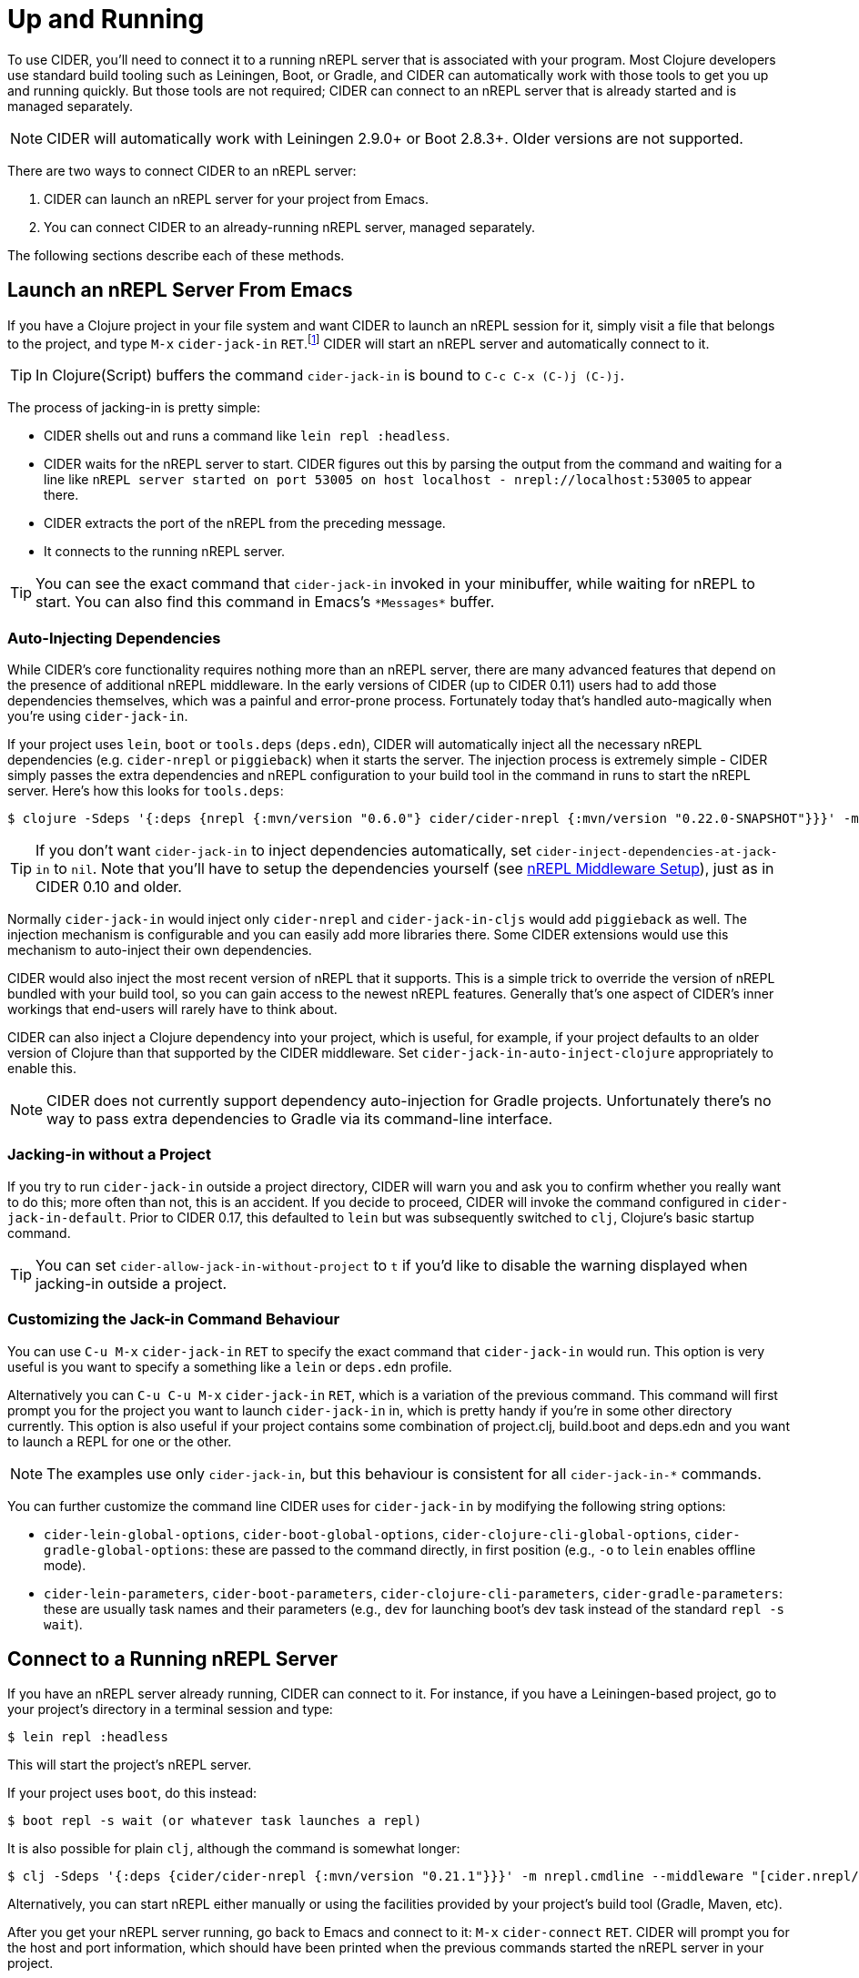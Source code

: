 = Up and Running
:experimental:

To use CIDER, you'll need to connect it to a running nREPL server that
is associated with your program. Most Clojure developers use standard
build tooling such as Leiningen, Boot, or Gradle, and CIDER can
automatically work with those tools to get you up and running
quickly. But those tools are not required; CIDER can connect to an
nREPL server that is already started and is managed separately.

NOTE: CIDER will automatically work with Leiningen 2.9.0+ or Boot
2.8.3+. Older versions are not supported.

There are two ways to connect CIDER to an nREPL server:

. CIDER can launch an nREPL server for your project from Emacs.
. You can connect CIDER to an already-running nREPL server, managed separately.

The following sections describe each of these methods.

== Launch an nREPL Server From Emacs

If you have a Clojure project in your file system and want CIDER to
launch an nREPL session for it, simply visit a file that belongs to
the project, and type kbd:[M-x] `cider-jack-in`
kbd:[RET].footnote:[Yeah, that's a "Neuromancer" reference.]
CIDER will start an nREPL server and automatically connect to it.

TIP: In Clojure(Script) buffers the command `cider-jack-in` is bound to kbd:[C-c C-x (C-)j (C-)j].

The process of jacking-in is pretty simple:

* CIDER shells out and runs a command like `lein repl :headless`.
* CIDER waits for the nREPL server to start.
CIDER figures out this by parsing the output from the command and waiting for a line like
`nREPL server started on port 53005 on host localhost - nrepl://localhost:53005` to appear there.
* CIDER extracts the port of the nREPL from the preceding message.
* It connects to the running nREPL server.

TIP: You can see the exact command that `cider-jack-in` invoked in your minibuffer, while
waiting for nREPL to start. You can also find this command in Emacs's `+*Messages*+` buffer.

=== Auto-Injecting Dependencies

While CIDER's core functionality requires nothing more than an nREPL server,
there are many advanced features that depend on the presence of additional
nREPL middleware. In the early versions of CIDER (up to CIDER 0.11) users had
to add those dependencies themselves, which was a painful and error-prone process.
Fortunately today that's handled auto-magically when you're using `cider-jack-in`.

If your project uses `lein`, `boot` or `tools.deps` (`deps.edn`), CIDER will
automatically inject all the necessary nREPL dependencies (e.g. `cider-nrepl` or
`piggieback`) when it starts the server.  The injection process is extremely
simple - CIDER simply passes the extra dependencies and nREPL configuration to
your build tool in the command in runs to start the nREPL server. Here's how
this looks for `tools.deps`:

  $ clojure -Sdeps '{:deps {nrepl {:mvn/version "0.6.0"} cider/cider-nrepl {:mvn/version "0.22.0-SNAPSHOT"}}}' -m nrepl.cmdline --middleware '["cider.nrepl/cider-middleware"]'

TIP: If you don't want `cider-jack-in` to inject dependencies automatically, set
`cider-inject-dependencies-at-jack-in` to `nil`. Note that you'll have to setup
the dependencies yourself (see xref:basics/middleware_setup.adoc[nREPL Middleware Setup]),
just as in CIDER 0.10 and older.

Normally `cider-jack-in` would inject only `cider-nrepl` and `cider-jack-in-cljs` would
add `piggieback` as well. The injection mechanism is configurable and
you can easily add more libraries there. Some CIDER extensions would use
this mechanism to auto-inject their own dependencies.

CIDER would also inject the most recent version of nREPL that it supports. This is a simple
trick to override the version of nREPL bundled with your build tool, so you can gain
access to the newest nREPL features. Generally that's one aspect of CIDER's inner workings
that end-users will rarely have to think about.

CIDER can also inject a Clojure dependency into your project, which is useful,
for example, if your project defaults to an older version of Clojure than that
supported by the CIDER middleware. Set `cider-jack-in-auto-inject-clojure`
appropriately to enable this.

NOTE: CIDER does not currently support
dependency auto-injection for Gradle projects. Unfortunately there's no
way to pass extra dependencies to Gradle via its command-line interface.

=== Jacking-in without a Project

If you try to run `cider-jack-in` outside a project
directory, CIDER will warn you and ask you to confirm whether you
really want to do this; more often than not, this is an accident.  If
you decide to proceed, CIDER will invoke the command configured in
`cider-jack-in-default`. Prior to CIDER 0.17, this defaulted to `lein`
but was subsequently switched to `clj`, Clojure's basic startup command.

TIP: You can set `cider-allow-jack-in-without-project` to `t` if you'd like to
disable the warning displayed when jacking-in outside a project.

=== Customizing the Jack-in Command Behaviour

You can use kbd:[C-u M-x] `cider-jack-in` kbd:[RET] to
specify the exact command that `cider-jack-in` would run.
This option is very useful is you want to specify a something like a `lein`
or `deps.edn` profile.

Alternatively you can kbd:[C-u C-u M-x] `cider-jack-in` kbd:[RET], which is a
variation of the previous command. This command will first prompt you for the
project you want to launch `cider-jack-in` in, which is pretty handy if you're
in some other directory currently. This option is also useful if your project
contains some combination of project.clj, build.boot and deps.edn and you want
to launch a REPL for one or the other.

NOTE: The examples use only `cider-jack-in`, but this behaviour is consistent
for all `cider-jack-in-*` commands.

You can further customize the command line CIDER uses for `cider-jack-in` by
modifying the following string options:

* `cider-lein-global-options`, `cider-boot-global-options`,
`cider-clojure-cli-global-options`, `cider-gradle-global-options`:
these are passed to the command directly, in first position
(e.g., `-o` to `lein` enables offline mode).
* `cider-lein-parameters`, `cider-boot-parameters`,
`cider-clojure-cli-parameters`, `cider-gradle-parameters`: these are
usually task names and their parameters (e.g., `dev` for launching
boot's dev task instead of the standard `repl -s wait`).

== Connect to a Running nREPL Server

If you have an nREPL server already running, CIDER can connect to
it. For instance, if you have a Leiningen-based project, go to your
project's directory in a terminal session and type:

[source,sh]
----
$ lein repl :headless
----

This will start the project's nREPL server.

If your project uses `boot`, do this instead:

[source,sh]
----
$ boot repl -s wait (or whatever task launches a repl)
----

It is also possible for plain `clj`, although the command is somewhat longer:

[source,sh]
----
$ clj -Sdeps '{:deps {cider/cider-nrepl {:mvn/version "0.21.1"}}}' -m nrepl.cmdline --middleware "[cider.nrepl/cider-middleware]"
----

Alternatively, you can start nREPL either manually or using the facilities
provided by your project's build tool (Gradle, Maven, etc).

After you get your nREPL server running, go back to Emacs and connect
to it: kbd:[M-x] `cider-connect` kbd:[RET]. CIDER will
prompt you for the host and port information, which should have been
printed when the previous commands started the nREPL server in your
project.

TIP: In Clojure(Script) buffers the command `cider-connect` is bound to kbd:[C-c C-x c s].

If you frequently connect to the same hosts and ports, you can tell
CIDER about them and it will use the information to do completing
reads for the host and port prompts when you invoke
`cider-connect`. You can identify each host with an optional label.

[source,lisp]
----
(setq cider-known-endpoints
  '(("host-a" "10.10.10.1" "7888")
    ("host-b" "7888")))
----

== Working with Remote Hosts

While most of the time you'd be connecting to a locally running nREPL
server, that was started manually or via `cider-jack-in-*`, there's
also the option to connect to remote nREPL hosts. For the sake of security
CIDER has the ability to tunnel a connection over SSH in such cases.
This behavior is controlled by
`nrepl-use-ssh-fallback-for-remote-hosts`: when true, CIDER will attempt to
connect via ssh to remote hosts when unable to connect directly. It's
`nil` by default.

There's also `nrepl-force-ssh-for-remote-hosts` which will force the use
of ssh for remote connection unconditionally.

WARNING: As nREPL connections are insecure by default you're encouraged to use only SSH
tunneling when connecting to servers running outside of your network.

There's a another case in which CIDER may optionally leverage the `ssh` command - when
trying to figure out potential target hosts and ports when you're doing `cider-connect-*`.
If  `cider-infer-remote-nrepl-ports` is true, CIDER will use ssh to try to infer
nREPL ports on remote hosts (for a direct connection). That option is also set to `nil`
by default.

NOTE: Enabling either of these causes CIDER to use
https://www.gnu.org/software/tramp/[TRAMP] for some SSH operations, which parses
config files such as `~/.ssh/config` and `~/.ssh/known_hosts`. This is known to
cause problems with complex or nonstandard ssh configs.

You can safely run `cider-jack-in-*` while working with remote files over TRAMP. CIDER
will handle this use-case transparently for you.
